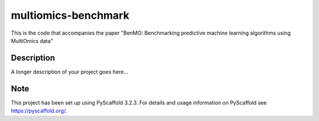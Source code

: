 ====================
multiomics-benchmark
====================


This is the code that accompanies the paper "BenMO: Benchmarking predictive machine learning algorithms using MultiOmics data"


Description
===========

A longer description of your project goes here...


Note
====

This project has been set up using PyScaffold 3.2.3. For details and usage
information on PyScaffold see https://pyscaffold.org/.
